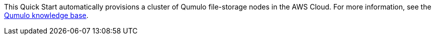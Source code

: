 // Replace the content in <>
// Briefly describe the software. Use consistent and clear branding. 
// Include the benefits of using the software on AWS, and provide details on usage scenarios.

This Quick Start automatically provisions a cluster of Qumulo file-storage nodes in the AWS Cloud. For more information, see the https://care.qumulo.com/hc/en-us/categories/115000637447-KNOWLEDGE-BASE[Qumulo knowledge base^].